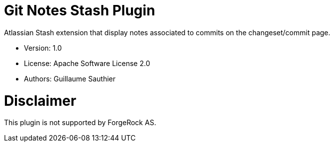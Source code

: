 //
// Copyright 2015 ForgeRock AS.
//
// Licensed under the Apache License, Version 2.0 (the "License");
// you may not use this file except in compliance with the License.
// You may obtain a copy of the License at
//
//    http://www.apache.org/licenses/LICENSE-2.0
//
// Unless required by applicable law or agreed to in writing, software
// distributed under the License is distributed on an "AS IS" BASIS,
// WITHOUT WARRANTIES OR CONDITIONS OF ANY KIND, either express or implied.
// See the License for the specific language governing permissions and
// limitations under the License.
//

= Git Notes Stash Plugin

Atlassian Stash extension that display notes associated to commits on the changeset/commit page.

 * Version: 1.0
 * License: Apache Software License 2.0
 * Authors: Guillaume Sauthier

= Disclaimer

This plugin is not supported by ForgeRock AS.

